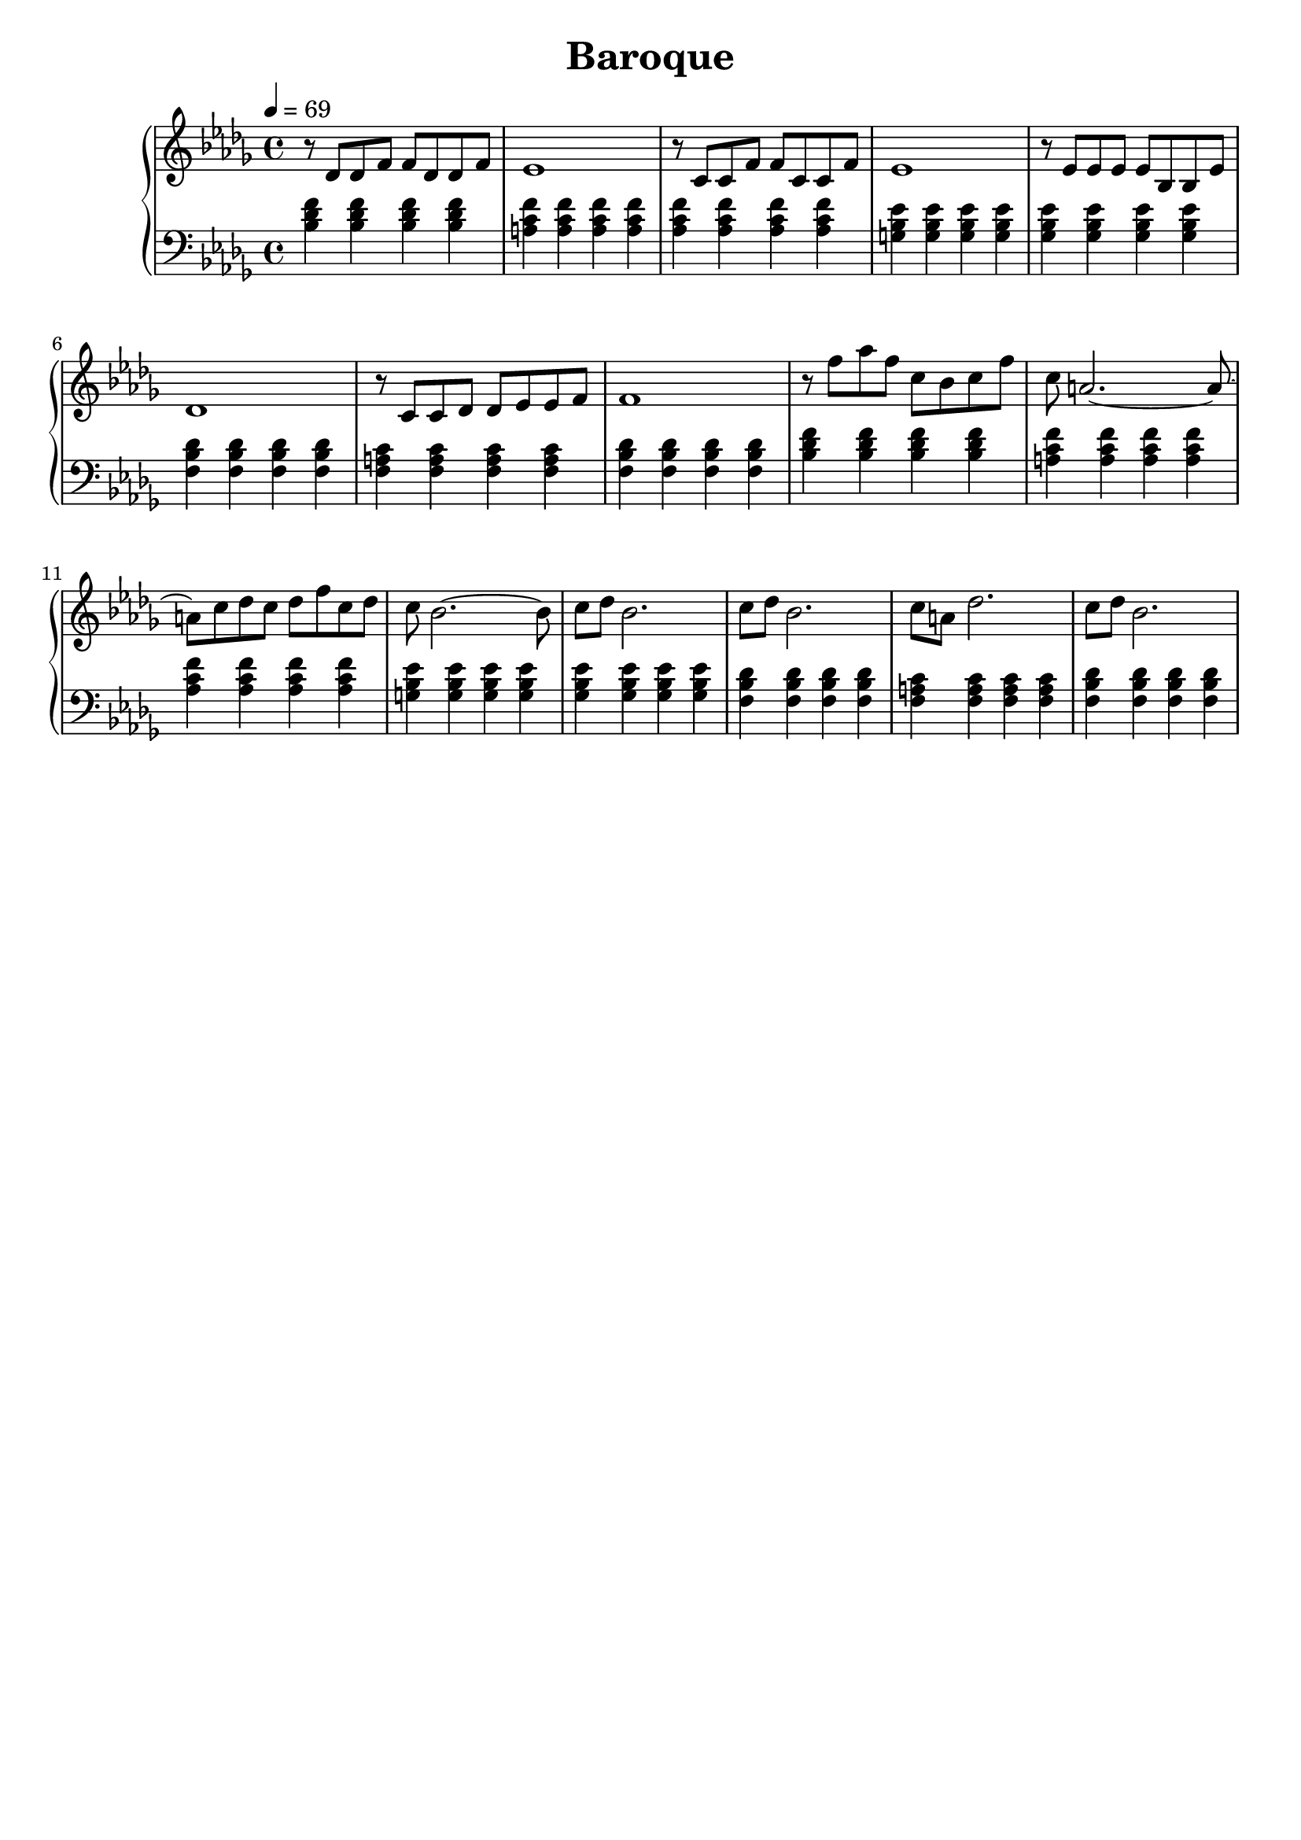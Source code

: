 AUTHORS = "Eric Seals"

\version "2.24.1"  % make sure this matches the version you installed

%\language "english"
\header {
  title = Baroque
  tagline = #f
}

% First section, bars 1-7.
part-one = {
  \key bes \minor
  \time 4/4
  \tempo 4 = 69
}
% Main time signature.
part-two = {
  \time 6/4
  \tempo "Moderato"
}
% Only the coda.
part-three = {
  \time 2/2
  \tempo "Moderato"
}

\score {
  \new PianoStaff <<
    \new Staff = "right" \with {
      midiInstrument = "acoustic grand"
    } {
      \relative c' {
        \part-one
        r8 des8 des f f des des f|
        ees1|
        r8 c c f f c c f|
        ees1|
        r8 ees ees ees ees bes bes ees|
        des1|
        r8 c c des des ees ees f|
        f1|

        r8 f' aes f c bes c f|
        c8 a2. ~ a8 ~|
        a8 c des c des f c des|
        c bes2. ~ bes8|
        c8 des bes2.|
        c8 des bes2.|
        c8 a des2.|
        c8 des bes2.|
      }
    }
    \new Staff = "left" \with {
      midiInstrument = "acoustic grand"
    } {
      \clef bass \relative c' {
        \part-one
        <bes des f>4 <bes des f> <bes des f> <bes des f>|
        <a c f>4 <a c f><a c f><a c f>|
        <aes c f>4 <aes c f><aes c f><aes c f>|
        <g bes ees>4 <g bes ees><g bes ees><g bes ees>|
        <ges bes ees>4 <ges bes ees><ges bes ees><ges bes ees>|
        <f bes des>4 <f bes des><f bes des><f bes des>|
        <f a c>4 <f a c><f a c><f a c>|
        <f bes des>4 <f bes des><f bes des><f bes des>|

        <bes des f>4 <bes des f> <bes des f> <bes des f>|
        <a c f>4 <a c f><a c f><a c f>|
        <aes c f>4 <aes c f><aes c f><aes c f>|
        <g bes ees>4 <g bes ees><g bes ees><g bes ees>|
        <ges bes ees>4 <ges bes ees><ges bes ees><ges bes ees>|
        <f bes des>4 <f bes des><f bes des><f bes des>|
        <f a c>4 <f a c><f a c><f a c>|
        <f bes des>4 <f bes des><f bes des><f bes des>|
      }
    }
  >>
  \layout {
  }
  \midi {
    \tempo 4 = 69
  }
}